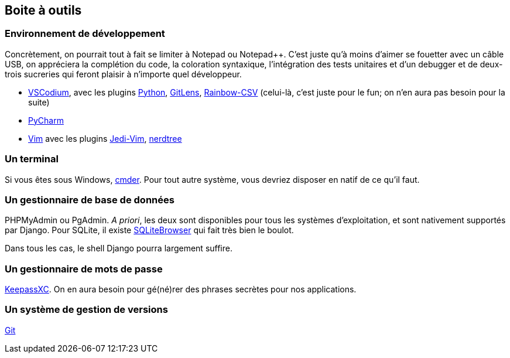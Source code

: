== Boite à outils

=== Environnement de développement

Concrètement, on pourrait tout à fait se limiter à Notepad ou Notepad++. C'est juste qu'à moins d'aimer se fouetter avec un câble USB, on appréciera la complétion du code, la coloration syntaxique, l'intégration des tests unitaires et d'un debugger et de deux-trois sucreries qui feront plaisir à n'importe quel développeur.

* https://vscodium.com/[VSCodium], avec les plugins https://marketplace.visualstudio.com/items?itemName=ms-python.python[Python],  https://marketplace.visualstudio.com/items?itemName=eamodio.gitlens[GitLens], https://marketplace.visualstudio.com/items?itemName=mechatroner.rainbow-csv[Rainbow-CSV] (celui-là, c'est juste pour le fun; on n'en aura pas besoin pour la suite)
* https://www.jetbrains.com/pycharm/[PyCharm]
* https://www.vim.org/[Vim] avec les plugins https://github.com/davidhalter/jedi-vim[Jedi-Vim], https://github.com/preservim/nerdtree[nerdtree]

=== Un terminal 

Si vous êtes sous Windows, https://cmder.net/[cmder].
Pour tout autre système, vous devriez disposer en natif de ce qu'il faut.

=== Un gestionnaire de base de données

PHPMyAdmin ou PgAdmin. _A priori_, les deux sont disponibles pour tous les systèmes d'exploitation, et sont nativement supportés par Django. Pour SQLite, il existe https://sqlitebrowser.org/[SQLiteBrowser] qui fait très bien le boulot.

Dans tous les cas, le shell Django pourra largement suffire.

=== Un gestionnaire de mots de passe

https://keepassxc.org/[KeepassXC]. On en aura besoin pour gé(né)rer des phrases secrètes pour nos applications.

=== Un système de gestion de versions 

https://git-scm.com/[Git]